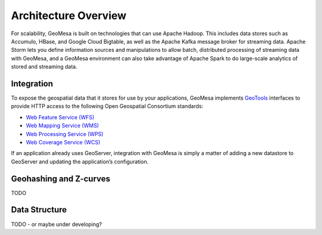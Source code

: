 Architecture Overview
=====================

For scalability, GeoMesa is built on technologies that can use Apache Hadoop. This includes data stores such as Accumulo, HBase, and Google Cloud Bigtable, as well as the Apache Kafka message broker for streaming data. Apache Storm lets you define information sources and manipulations to allow batch, distributed processing of streaming data with GeoMesa, and a GeoMesa environment can also take advantage of Apache Spark to do large-scale analytics of stored and streaming data.

|gmhadoopinfrastructure|


Integration
-----------

To expose the geospatial data that it stores for use by your applications,
GeoMesa implements `GeoTools <http://geotools.org/>`_ interfaces to provide HTTP access to the following Open Geospatial Consortium standards:

* `Web Feature Service (WFS) <http://www.opengeospatial.org/standards/wfs>`_
* `Web Mapping Service (WMS) <http://www.opengeospatial.org/standards/wms>`_
* `Web Processing Service (WPS) <http://www.opengeospatial.org/standards/wps>`_
* `Web Coverage Service (WCS) <http://www.opengeospatial.org/standards/wcs>`_

If an application already uses GeoServer, integration with GeoMesa is simply a matter of adding a new datastore to GeoServer and updating the application’s configuration.

Geohashing and Z-curves
-----------------------

TODO

Data Structure
--------------

TODO - or maybe under developing?

.. |locationtech-icon| image:: /_static/img/locationtech.png
.. |gmhadoopinfrastructure| image:: /_static/img/gmhadoopinfrastructure.png
